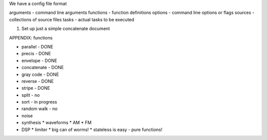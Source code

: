 We have a config file format

arguments - command line arguments
functions - function definitions
options - command line options or flags
sources - collections of source files
tasks - actual tasks to be executed


1. Set up just a simple concatenate document



APPENDIX: functions

* parallel - DONE
* precis - DONE
* envelope - DONE
* concatenate - DONE
* gray code - DONE
* reverse - DONE
* stripe - DONE

* split - no
* sort - in progress
* random walk - no
* noise
* synthesis
  * waveforms
  * AM
  * FM

* DSP
  * limiter
  * big can of worms!
  * stateless is easy - pure functions!
